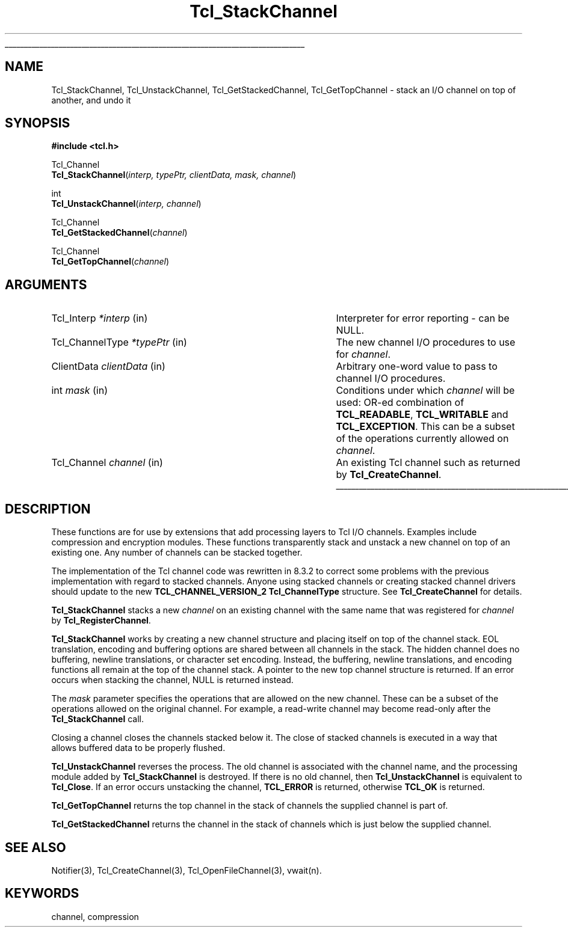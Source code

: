 '\"
'\" Copyright (c) 1999-2000 Ajuba Solutions.
'\"
'\" See the file "license.terms" for information on usage and redistribution
'\" of this file, and for a DISCLAIMER OF ALL WARRANTIES.
'\"
'\" RCS: @(#) $Id$
'\" The definitions below are for supplemental macros used in Tcl/Tk
'\" manual entries.
'\"
'\" .AP type name in/out ?indent?
'\"	Start paragraph describing an argument to a library procedure.
'\"	type is type of argument (int, etc.), in/out is either "in", "out",
'\"	or "in/out" to describe whether procedure reads or modifies arg,
'\"	and indent is equivalent to second arg of .IP (shouldn't ever be
'\"	needed;  use .AS below instead)
'\"
'\" .AS ?type? ?name?
'\"	Give maximum sizes of arguments for setting tab stops.  Type and
'\"	name are examples of largest possible arguments that will be passed
'\"	to .AP later.  If args are omitted, default tab stops are used.
'\"
'\" .BS
'\"	Start box enclosure.  From here until next .BE, everything will be
'\"	enclosed in one large box.
'\"
'\" .BE
'\"	End of box enclosure.
'\"
'\" .CS
'\"	Begin code excerpt.
'\"
'\" .CE
'\"	End code excerpt.
'\"
'\" .VS ?version? ?br?
'\"	Begin vertical sidebar, for use in marking newly-changed parts
'\"	of man pages.  The first argument is ignored and used for recording
'\"	the version when the .VS was added, so that the sidebars can be
'\"	found and removed when they reach a certain age.  If another argument
'\"	is present, then a line break is forced before starting the sidebar.
'\"
'\" .VE
'\"	End of vertical sidebar.
'\"
'\" .DS
'\"	Begin an indented unfilled display.
'\"
'\" .DE
'\"	End of indented unfilled display.
'\"
'\" .SO
'\"	Start of list of standard options for a Tk widget.  The
'\"	options follow on successive lines, in four columns separated
'\"	by tabs.
'\"
'\" .SE
'\"	End of list of standard options for a Tk widget.
'\"
'\" .OP cmdName dbName dbClass
'\"	Start of description of a specific option.  cmdName gives the
'\"	option's name as specified in the class command, dbName gives
'\"	the option's name in the option database, and dbClass gives
'\"	the option's class in the option database.
'\"
'\" .UL arg1 arg2
'\"	Print arg1 underlined, then print arg2 normally.
'\"
'\" RCS: @(#) $Id$
'\"
'\"	# Set up traps and other miscellaneous stuff for Tcl/Tk man pages.
.if t .wh -1.3i ^B
.nr ^l \n(.l
.ad b
'\"	# Start an argument description
.de AP
.ie !"\\$4"" .TP \\$4
.el \{\
.   ie !"\\$2"" .TP \\n()Cu
.   el          .TP 15
.\}
.ta \\n()Au \\n()Bu
.ie !"\\$3"" \{\
\&\\$1	\\fI\\$2\\fP	(\\$3)
.\".b
.\}
.el \{\
.br
.ie !"\\$2"" \{\
\&\\$1	\\fI\\$2\\fP
.\}
.el \{\
\&\\fI\\$1\\fP
.\}
.\}
..
'\"	# define tabbing values for .AP
.de AS
.nr )A 10n
.if !"\\$1"" .nr )A \\w'\\$1'u+3n
.nr )B \\n()Au+15n
.\"
.if !"\\$2"" .nr )B \\w'\\$2'u+\\n()Au+3n
.nr )C \\n()Bu+\\w'(in/out)'u+2n
..
.AS Tcl_Interp Tcl_CreateInterp in/out
'\"	# BS - start boxed text
'\"	# ^y = starting y location
'\"	# ^b = 1
.de BS
.br
.mk ^y
.nr ^b 1u
.if n .nf
.if n .ti 0
.if n \l'\\n(.lu\(ul'
.if n .fi
..
'\"	# BE - end boxed text (draw box now)
.de BE
.nf
.ti 0
.mk ^t
.ie n \l'\\n(^lu\(ul'
.el \{\
.\"	Draw four-sided box normally, but don't draw top of
.\"	box if the box started on an earlier page.
.ie !\\n(^b-1 \{\
\h'-1.5n'\L'|\\n(^yu-1v'\l'\\n(^lu+3n\(ul'\L'\\n(^tu+1v-\\n(^yu'\l'|0u-1.5n\(ul'
.\}
.el \}\
\h'-1.5n'\L'|\\n(^yu-1v'\h'\\n(^lu+3n'\L'\\n(^tu+1v-\\n(^yu'\l'|0u-1.5n\(ul'
.\}
.\}
.fi
.br
.nr ^b 0
..
'\"	# VS - start vertical sidebar
'\"	# ^Y = starting y location
'\"	# ^v = 1 (for troff;  for nroff this doesn't matter)
.de VS
.if !"\\$2"" .br
.mk ^Y
.ie n 'mc \s12\(br\s0
.el .nr ^v 1u
..
'\"	# VE - end of vertical sidebar
.de VE
.ie n 'mc
.el \{\
.ev 2
.nf
.ti 0
.mk ^t
\h'|\\n(^lu+3n'\L'|\\n(^Yu-1v\(bv'\v'\\n(^tu+1v-\\n(^Yu'\h'-|\\n(^lu+3n'
.sp -1
.fi
.ev
.\}
.nr ^v 0
..
'\"	# Special macro to handle page bottom:  finish off current
'\"	# box/sidebar if in box/sidebar mode, then invoked standard
'\"	# page bottom macro.
.de ^B
.ev 2
'ti 0
'nf
.mk ^t
.if \\n(^b \{\
.\"	Draw three-sided box if this is the box's first page,
.\"	draw two sides but no top otherwise.
.ie !\\n(^b-1 \h'-1.5n'\L'|\\n(^yu-1v'\l'\\n(^lu+3n\(ul'\L'\\n(^tu+1v-\\n(^yu'\h'|0u'\c
.el \h'-1.5n'\L'|\\n(^yu-1v'\h'\\n(^lu+3n'\L'\\n(^tu+1v-\\n(^yu'\h'|0u'\c
.\}
.if \\n(^v \{\
.nr ^x \\n(^tu+1v-\\n(^Yu
\kx\h'-\\nxu'\h'|\\n(^lu+3n'\ky\L'-\\n(^xu'\v'\\n(^xu'\h'|0u'\c
.\}
.bp
'fi
.ev
.if \\n(^b \{\
.mk ^y
.nr ^b 2
.\}
.if \\n(^v \{\
.mk ^Y
.\}
..
'\"	# DS - begin display
.de DS
.RS
.nf
.sp
..
'\"	# DE - end display
.de DE
.fi
.RE
.sp
..
'\"	# SO - start of list of standard options
.de SO
.SH "STANDARD OPTIONS"
.LP
.nf
.ta 5.5c 11c
.ft B
..
'\"	# SE - end of list of standard options
.de SE
.fi
.ft R
.LP
See the \\fBoptions\\fR manual entry for details on the standard options.
..
'\"	# OP - start of full description for a single option
.de OP
.LP
.nf
.ta 4c
Command-Line Name:	\\fB\\$1\\fR
Database Name:	\\fB\\$2\\fR
Database Class:	\\fB\\$3\\fR
.fi
.IP
..
'\"	# CS - begin code excerpt
.de CS
.RS
.nf
.ta .25i .5i .75i 1i
..
'\"	# CE - end code excerpt
.de CE
.fi
.RE
..
.de UL
\\$1\l'|0\(ul'\\$2
..
.TH Tcl_StackChannel 3 8.3 Tcl "Tcl Library Procedures"
.BS
'\" Note:  do not modify the .SH NAME line immediately below!
.SH NAME
Tcl_StackChannel, Tcl_UnstackChannel, Tcl_GetStackedChannel, Tcl_GetTopChannel \- stack an I/O channel on top of another, and undo it
.SH SYNOPSIS
.nf
.nf
\fB#include <tcl.h>\fR
.sp
Tcl_Channel
\fBTcl_StackChannel\fR(\fIinterp, typePtr, clientData, mask, channel\fR)
.sp
int
\fBTcl_UnstackChannel\fR(\fIinterp, channel\fR)
.sp
Tcl_Channel
\fBTcl_GetStackedChannel\fR(\fIchannel\fR)
.sp
Tcl_Channel
\fBTcl_GetTopChannel\fR(\fIchannel\fR)
.sp
.SH ARGUMENTS
.AS Tcl_ChannelType
.AP Tcl_Interp *interp in
Interpreter for error reporting - can be NULL.
.AP Tcl_ChannelType *typePtr in
The new channel I/O procedures to use for \fIchannel\fP.
.AP ClientData clientData in
Arbitrary one-word value to pass to channel I/O procedures.
.AP int mask in
Conditions under which \fIchannel\fR will be used: OR-ed combination of
\fBTCL_READABLE\fR, \fBTCL_WRITABLE\fR and \fBTCL_EXCEPTION\fR.
This can be a subset of the operations currently allowed on \fIchannel\fP.
.AP Tcl_Channel channel in
An existing Tcl channel such as returned by \fBTcl_CreateChannel\fR.
.BE

.SH DESCRIPTION
.PP
These functions are for use by extensions that add processing layers to Tcl
I/O channels.  Examples include compression and encryption modules.  These
functions transparently stack and unstack a new channel on top of an
existing one.  Any number of channels can be stacked together.
.PP
The implementation of the Tcl channel code was rewritten in 8.3.2 to
correct some problems with the previous implementation with regard to
stacked channels.  Anyone using stacked channels or creating stacked
channel drivers should update to the new \fBTCL_CHANNEL_VERSION_2\fR
\fBTcl_ChannelType\fR structure.  See \fBTcl_CreateChannel\fR for details.
.PP
\fBTcl_StackChannel\fR stacks a new \fIchannel\fP on an existing channel
with the same name that was registered for \fIchannel\fP by
\fBTcl_RegisterChannel\fP.
.PP
\fBTcl_StackChannel\fR works by creating a new channel structure and
placing itself on top of the channel stack.  EOL translation, encoding and
buffering options are shared between all channels in the stack.  The hidden
channel does no buffering, newline translations, or character set encoding.
Instead, the buffering, newline translations, and encoding functions all
remain at the top of the channel stack.  A pointer to the new top channel
structure is returned.  If an error occurs when stacking the channel, NULL
is returned instead.
.PP
The \fImask\fP parameter specifies the operations that are allowed on the
new channel.  These can be a subset of the operations allowed on the
original channel.  For example, a read-write channel may become read-only
after the \fBTcl_StackChannel\fR call.
.PP
Closing a channel closes the channels stacked below it.  The close of
stacked channels is executed in a way that allows buffered data to be
properly flushed.
.PP
\fBTcl_UnstackChannel\fP reverses the process.  The old channel is
associated with the channel name, and the processing module added by
\fBTcl_StackChannel\fR is destroyed.  If there is no old channel, then
\fBTcl_UnstackChannel\fP is equivalent to \fBTcl_Close\fP.  If an error
occurs unstacking the channel, \fBTCL_ERROR\fR is returned, otherwise
\fBTCL_OK\fR is returned.
.PP
\fBTcl_GetTopChannel\fR returns the top channel in the stack of
channels the supplied channel is part of.
.PP
\fBTcl_GetStackedChannel\fR returns the channel in the stack of
channels which is just below the supplied channel.

.SH "SEE ALSO"
Notifier(3), Tcl_CreateChannel(3), Tcl_OpenFileChannel(3), vwait(n).

.SH KEYWORDS
channel, compression
